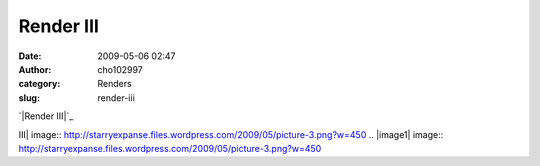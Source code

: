 Render III
##########
:date: 2009-05-06 02:47
:author: cho102997
:category: Renders
:slug: render-iii

`|Render III|`_

.. _|image1|: http://starryexpanse.files.wordpress.com/2009/05/picture-3.png

.. |Render
III| image:: http://starryexpanse.files.wordpress.com/2009/05/picture-3.png?w=450
.. |image1| image:: http://starryexpanse.files.wordpress.com/2009/05/picture-3.png?w=450
